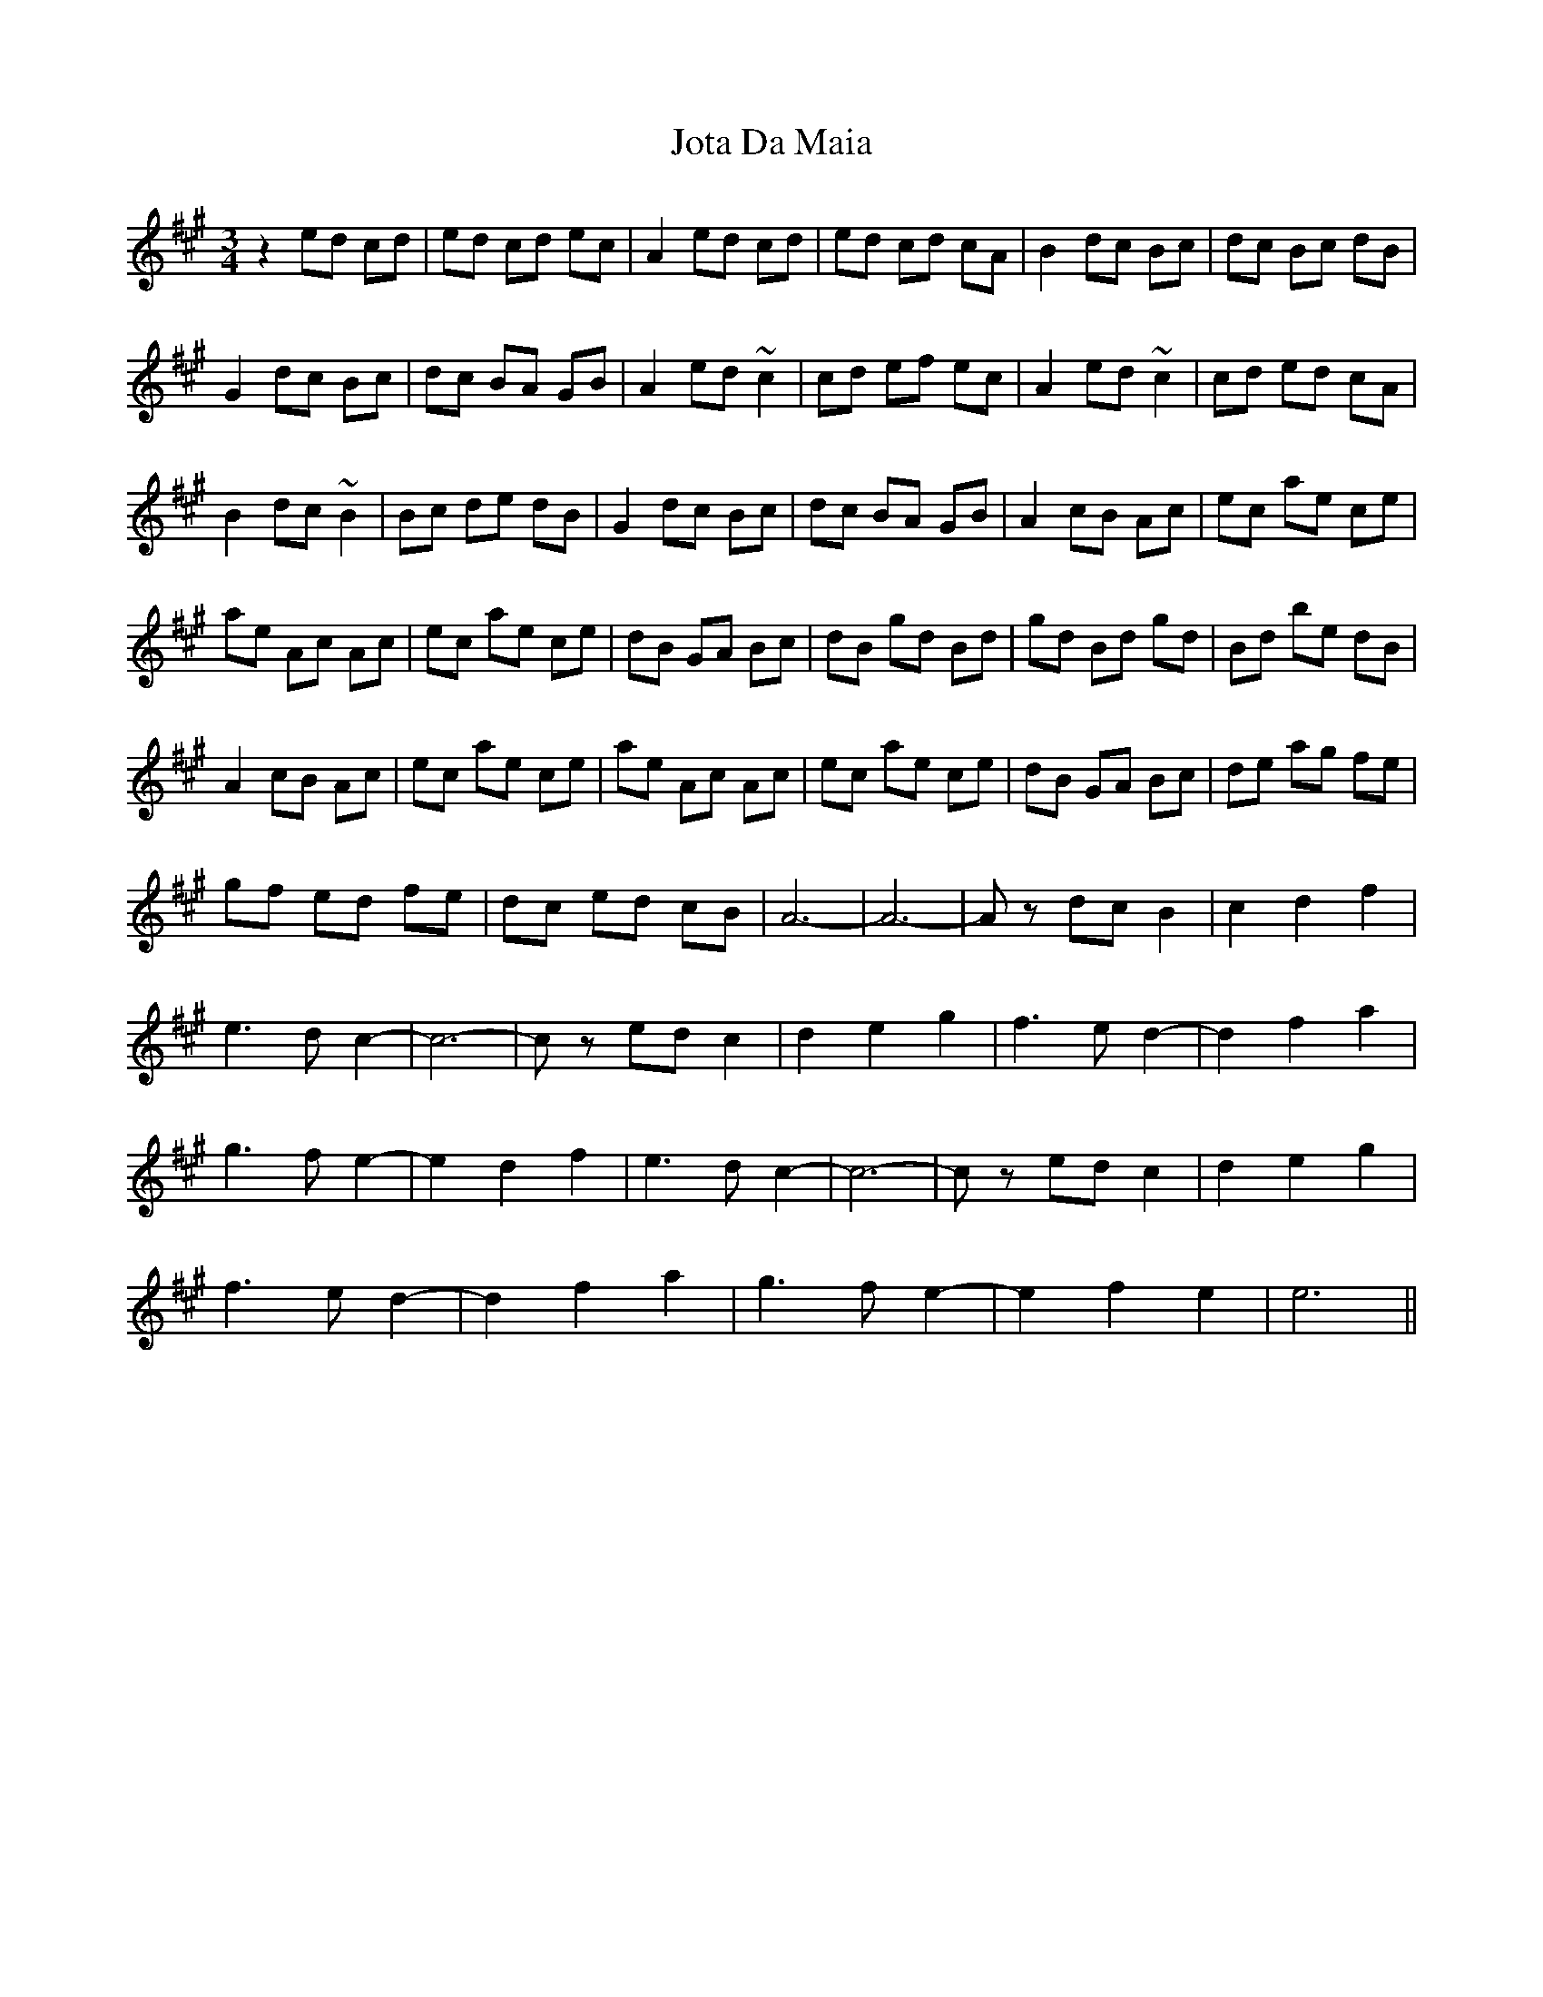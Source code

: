 X: 20917
T: Jota Da Maia
R: waltz
M: 3/4
K: Amajor
z2 ed cd|ed cd ec|A2 ed cd|ed cd cA|B2 dc Bc|dc Bc dB|
G2 dc Bc|dc BA GB|A2 ed ~c2|cd ef ec|A2 ed ~c2|cd ed cA|
B2 dc ~B2|Bc de dB|G2 dc Bc|dc BA GB|A2 cB Ac|ec ae ce|
ae Ac Ac|ec ae ce|dB GA Bc|dB gd Bd|gd Bd gd|Bd be dB|
A2 cB Ac|ec ae ce|ae Ac Ac|ec ae ce|dB GA Bc|de ag fe|
gf ed fe|dc ed cB|A6-|A6-|Az dc B2|c2 d2 f2|
e3 d c2-|c6-|cz ed c2|d2 e2 g2|f3 e d2-|d2 f2 a2|
g3 f e2-|e2 d2 f2|e3 d c2-|c6-|cz ed c2|d2 e2 g2|
f3 e d2-|d2 f2 a2|g3 f e2-|e2 f2 e2|e6||

